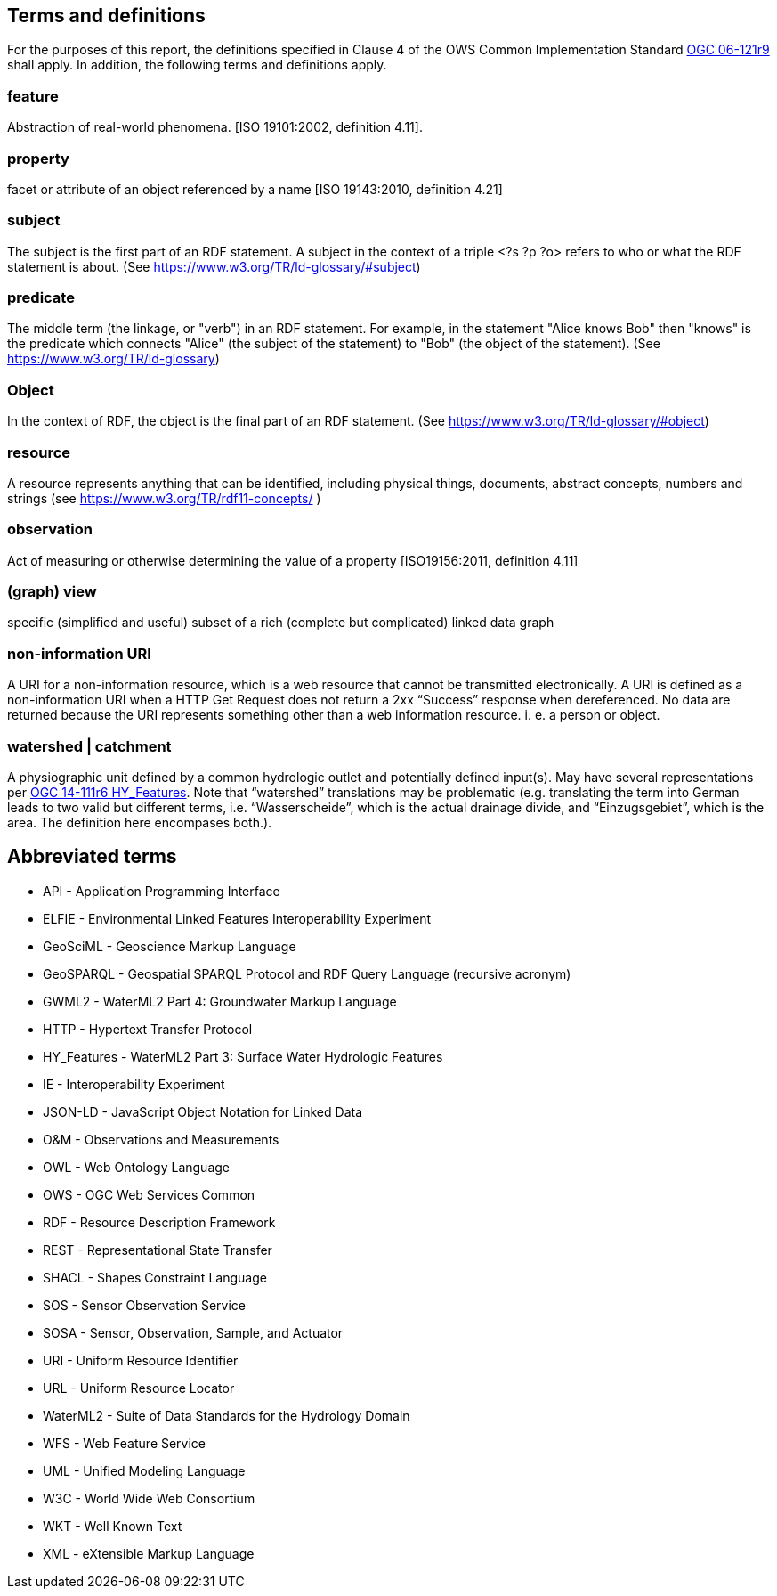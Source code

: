== Terms and definitions

For the purposes of this report, the definitions specified in Clause 4 of the OWS Common Implementation Standard https://portal.opengeospatial.org/files/?artifact_id=38867&version=2[OGC 06-121r9] shall apply. In addition, the following terms and definitions apply.

=== feature
Abstraction of real-world phenomena. [ISO 19101:2002, definition 4.11]. 

=== property
facet or attribute of an object referenced by a name [ISO 19143:2010, definition 4.21]

=== subject
The subject is the first part of an RDF statement. A subject in the context of a triple <?s ?p ?o> refers to who or what the RDF statement is about. (See https://www.w3.org/TR/ld-glossary/#subject)

=== predicate
The middle term (the linkage, or "verb") in an RDF statement. For example, in the statement "Alice knows Bob" then "knows" is the predicate which connects "Alice" (the subject of the statement) to "Bob" (the object of the statement). (See https://www.w3.org/TR/ld-glossary)

=== Object
In the context of RDF, the object is the final part of an RDF statement. (See https://www.w3.org/TR/ld-glossary/#object)

=== resource
A resource represents anything that can be identified, including physical things, documents, abstract concepts, numbers and strings (see https://www.w3.org/TR/rdf11-concepts/ ) 

=== observation
Act of measuring or otherwise determining the value of a property [ISO19156:2011, definition 4.11]

=== (graph) view
specific (simplified and useful) subset of a rich (complete but complicated) linked data graph

=== non-information URI
A URI for a non-information resource, which is a web resource that cannot be transmitted electronically. A URI is defined as a non-information URI when a HTTP Get Request does not return a 2xx “Success” response when dereferenced. No data are returned because the URI represents something other than a web information resource. i. e. a person or object.

=== watershed | catchment
A physiographic unit defined by a common hydrologic outlet and potentially defined input(s). May have several representations per http://docs.opengeospatial.org/is/14-111r6/14-111r6.html[OGC 14-111r6 HY_Features]. Note that “watershed” translations may be problematic (e.g. translating the term into German leads to two valid but different terms, i.e. “Wasserscheide”, which is the actual drainage divide, and “Einzugsgebiet”, which is the area. The definition here encompases both.). 

==	Abbreviated terms

* API - Application Programming Interface
* ELFIE - Environmental Linked Features Interoperability Experiment
* GeoSciML - Geoscience Markup Language
* GeoSPARQL - Geospatial SPARQL Protocol and RDF Query Language (recursive acronym)
* GWML2 - WaterML2 Part 4: Groundwater Markup Language
* HTTP - Hypertext Transfer Protocol
* HY_Features - WaterML2 Part 3: Surface Water Hydrologic Features
* IE - Interoperability Experiment
* JSON-LD - JavaScript Object Notation for Linked Data
* O&M - Observations and Measurements
* OWL - Web Ontology Language
* OWS - OGC Web Services Common
* RDF - Resource Description Framework
* REST - Representational State Transfer
* SHACL - Shapes Constraint Language
* SOS - Sensor Observation Service
* SOSA - Sensor, Observation, Sample, and Actuator
* URI - Uniform Resource Identifier
* URL - Uniform Resource Locator
* WaterML2 - Suite of Data Standards for the Hydrology Domain
* WFS - Web Feature Service
* UML - Unified Modeling Language
* W3C - World Wide Web Consortium
* WKT - Well Known Text
* XML - eXtensible Markup Language
